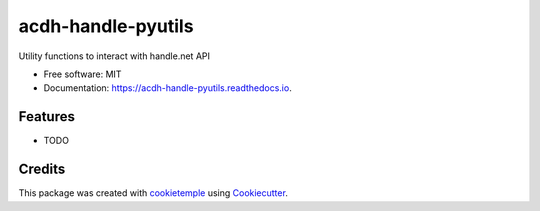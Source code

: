 ===================
acdh-handle-pyutils
===================

.. image:: https://github.com/acdh-oeaw/acdh-handle-pyutils/workflows/Build/badge.svg
        :target: https://github.com/acdh-oeaw/acdh-handle-pyutils/workflows/Build/badge.svg
        :alt: Github Workflow Build Status

.. image:: https://github.com/acdh-oeaw/acdh-handle-pyutils/workflows/Test/badge.svg
        :target: https://github.com/acdh-oeaw/acdh-handle-pyutils/workflows/Test/badge.svg
        :alt: Github Workflow Tests Status

.. image:: https://img.shields.io/pypi/v/acdh-handle-pyutils.svg
        :target: https://pypi.python.org/pypi/acdh-handle-pyutils
        :alt: PyPI Status

.. image:: https://readthedocs.org/projects/acdh-handle-pyutils/badge/?version=latest
        :target: https://acdh-handle-pyutils.readthedocs.io/en/latest/?badge=latest
        :alt: Documentation Status


 .. image:: https://codecov.io/gh/acdh-oeaw/acdh-handle-pyutils/branch/master/graph/badge.svg?token=96XqlDbpDw
        :target: https://codecov.io/gh/acdh-oeaw/acdh-handle-pyutils


Utility functions to interact with handle.net API


* Free software: MIT
* Documentation: https://acdh-handle-pyutils.readthedocs.io.


Features
--------

* TODO

Credits
-------

This package was created with cookietemple_ using Cookiecutter_.

.. _cookietemple: https://cookietemple.com
.. _Cookiecutter: https://github.com/audreyr/cookiecutter
